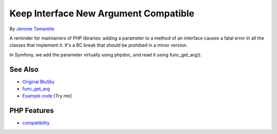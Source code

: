 .. _keep-interface-new-argument-compatible:

Keep Interface New Argument Compatible
--------------------------------------

.. meta::
	:description:
		Keep Interface New Argument Compatible: A reminder for maintainers of PHP libraries: adding a parameter to a method of an interface causes a fatal error in all the classes that implement it.
	:twitter:card: summary_large_image
	:twitter:site: @exakat
	:twitter:title: Keep Interface New Argument Compatible
	:twitter:description: Keep Interface New Argument Compatible: A reminder for maintainers of PHP libraries: adding a parameter to a method of an interface causes a fatal error in all the classes that implement it
	:twitter:creator: @exakat
	:twitter:image:src: https://php-tips.readthedocs.io/en/latest/_images/compatible_new_argument.png
	:og:image: https://php-tips.readthedocs.io/en/latest/_images/compatible_new_argument.png
	:og:title: Keep Interface New Argument Compatible
	:og:type: article
	:og:description: A reminder for maintainers of PHP libraries: adding a parameter to a method of an interface causes a fatal error in all the classes that implement it
	:og:url: https://php-tips.readthedocs.io/en/latest/tips/compatible_new_argument.html
	:og:locale: en

.. raw:: html

	<script type="application/ld+json">{"@context":"https:\/\/schema.org","@graph":[{"@type":"WebPage","@id":"https:\/\/php-tips.readthedocs.io\/en\/latest\/tips\/compatible_new_argument.html","url":"https:\/\/php-tips.readthedocs.io\/en\/latest\/tips\/compatible_new_argument.html","name":"Keep Interface New Argument Compatible","isPartOf":{"@id":"https:\/\/www.exakat.io\/"},"datePublished":"Thu, 24 Apr 2025 05:42:54 +0000","dateModified":"Thu, 24 Apr 2025 05:42:54 +0000","description":"A reminder for maintainers of PHP libraries: adding a parameter to a method of an interface causes a fatal error in all the classes that implement it","inLanguage":"en-US","potentialAction":[{"@type":"ReadAction","target":["https:\/\/php-tips.readthedocs.io\/en\/latest\/tips\/compatible_new_argument.html"]}]},{"@type":"WebSite","@id":"https:\/\/www.exakat.io\/","url":"https:\/\/www.exakat.io\/","name":"Exakat","description":"Smart PHP static analysis","inLanguage":"en-US"}]}</script>

By `Jerome Tamarelle <https://bsky.app/profile/jerome.tamarelle.net>`_

A reminder for maintainers of PHP libraries: adding a parameter to a method of an interface causes a fatal error in all the classes that implement it. It's a BC break that should be prohibed in a minor version.

In Symfony, we add the parameter virtually using phpdoc, and read it using func_get_arg().

.. image:: ../images/compatible_new_argument.png

See Also
________

* `Original BluSky <https://bsky.app/profile/jerome.tamarelle.net/post/3lmweebhmxs2y>`_
* `func_get_arg <https://www.php.net/manual/en/function.func-get-arg.php>`_
* `Example code <https://3v4l.org/g3htG>`_ [Try me]


PHP Features
____________

* `compatibility <https://php-dictionary.readthedocs.io/en/latest/dictionary/compatibility.ini.html>`_


